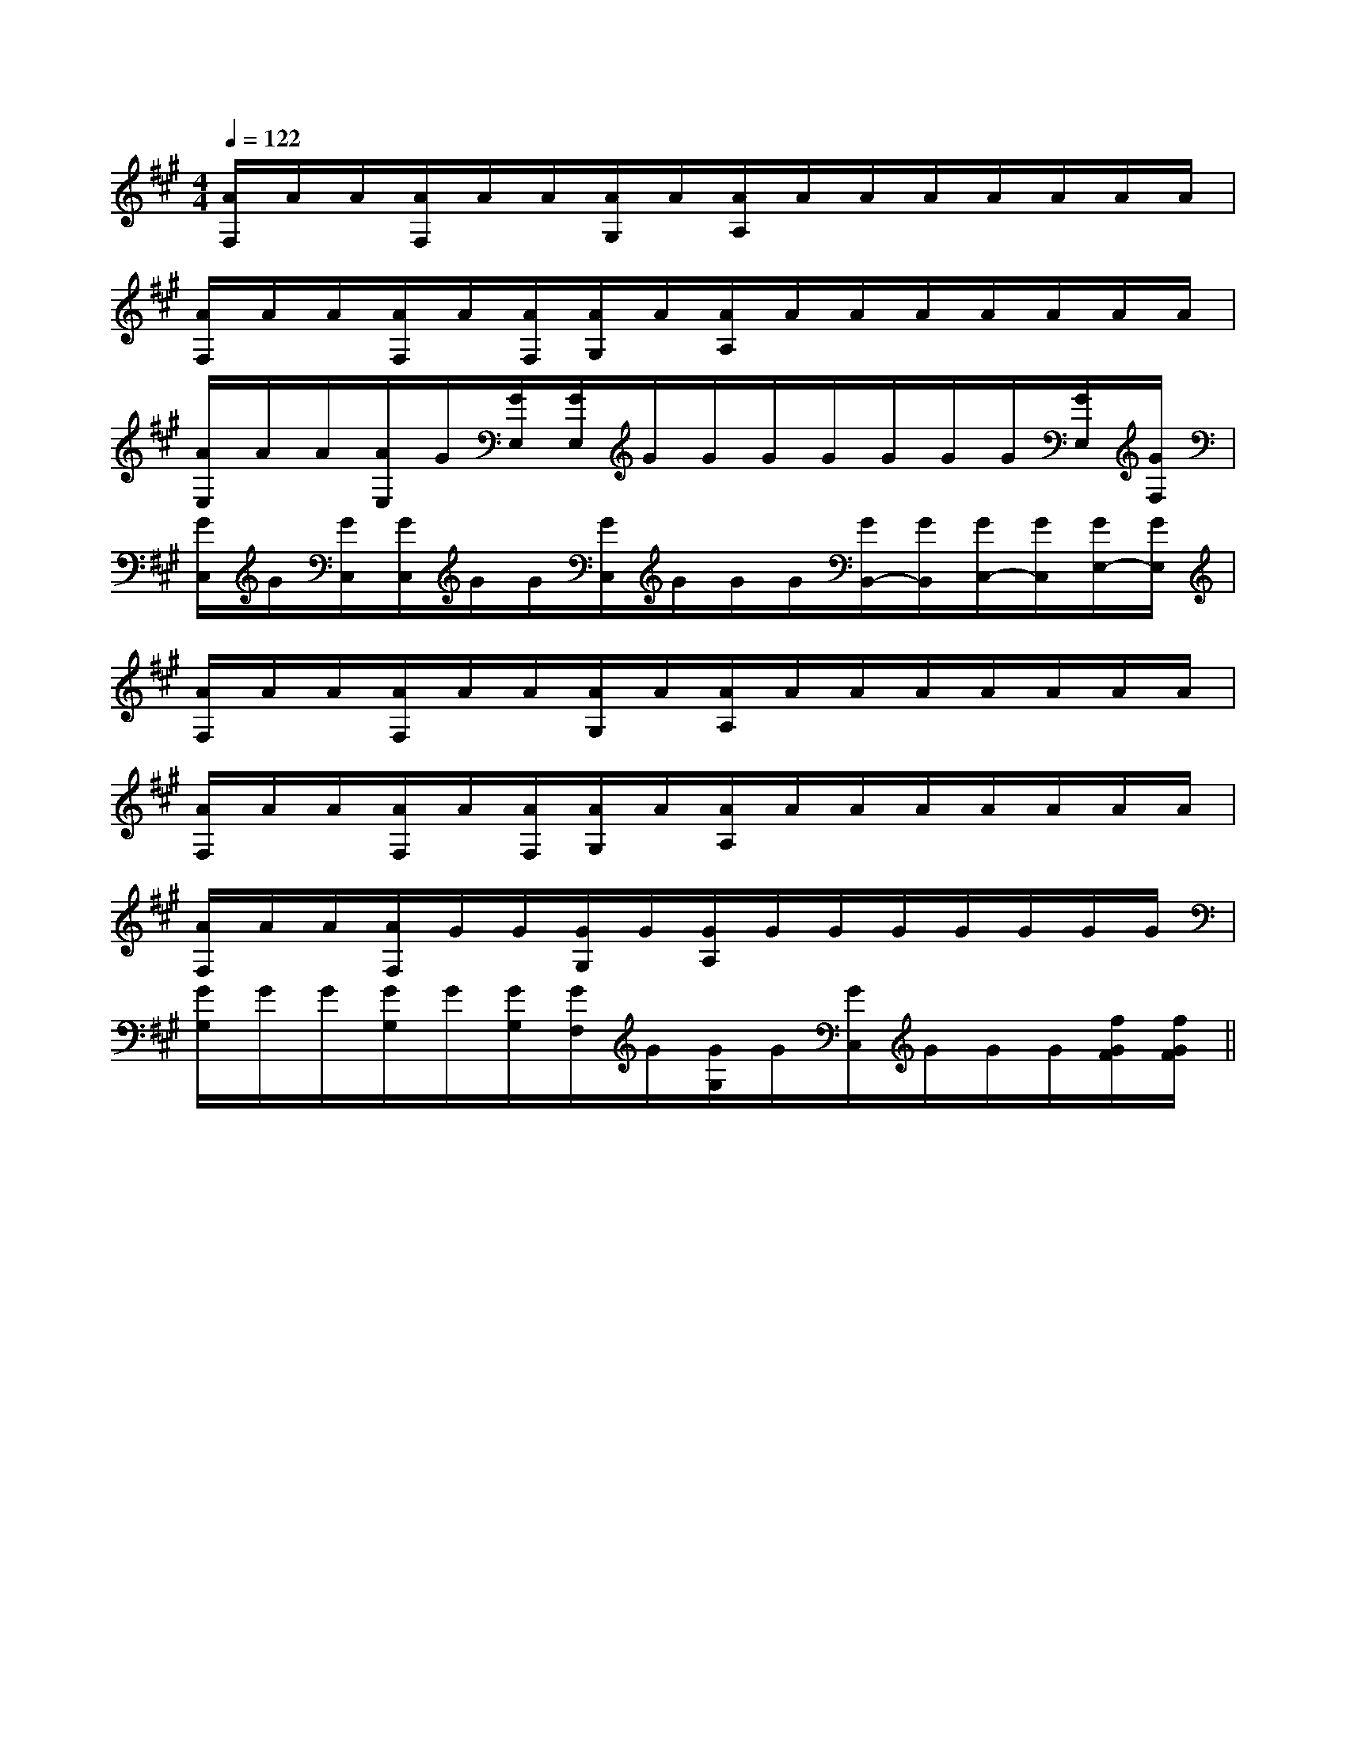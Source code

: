 X:1
T:
M:4/4
L:1/8
Q:1/4=122
K:A
%3sharps
%%MIDI program 0
%%MIDI program 0
V:1
%%MIDI program 24
[A/2F,/2]A/2A/2[A/2F,/2]A/2A/2[A/2G,/2]A/2[A/2A,/2]A/2A/2A/2A/2A/2A/2A/2|
[A/2F,/2]A/2A/2[A/2F,/2]A/2[A/2F,/2][A/2G,/2]A/2[A/2A,/2]A/2A/2A/2A/2A/2A/2A/2|
[A/2E,/2]A/2A/2[A/2E,/2]G/2[G/2E,/2][G/2E,/2]G/2G/2G/2G/2G/2G/2G/2[G/2E,/2][G/2F,/2]|
[G/2C,/2]G/2[G/2C,/2][G/2C,/2]G/2G/2[G/2C,/2]G/2G/2G/2[G/2B,,/2-][G/2B,,/2][G/2C,/2-][G/2C,/2][G/2E,/2-][G/2E,/2]|
[A/2F,/2]A/2A/2[A/2F,/2]A/2A/2[A/2G,/2]A/2[A/2A,/2]A/2A/2A/2A/2A/2A/2A/2|
[A/2F,/2]A/2A/2[A/2F,/2]A/2[A/2F,/2][A/2G,/2]A/2[A/2A,/2]A/2A/2A/2A/2A/2A/2A/2|
[A/2F,/2]A/2A/2[A/2F,/2]G/2G/2[G/2G,/2]G/2[G/2A,/2]G/2G/2G/2G/2G/2G/2G/2|
[G/2G,/2]G/2G/2[G/2G,/2]G/2[G/2G,/2][G/2F,/2]G/2[G/2G,/2]G/2[G/2C,/2]G/2G/2G/2[f/2G/2F/2][f/2G/2F/2]||
|
|
|
|
|
|
|
|
|
|
|
|
|
|
2c2c2c2c2c2c2c2c2c2c2c2c2c2c2cG,/2-E,/2-E,,/2-]G,/2-E,/2-E,,/2-]G,/2-E,/2-E,,/2-]G,/2-E,/2-E,,/2-]G,/2-E,/2-E,,/2-]G,/2-E,/2-E,,/2-]G,/2-E,/2-E,,/2-]G,/2-E,/2-E,,/2-]G,/2-E,/2-E,,/2-]G,/2-E,/2-E,,/2-]G,/2-E,/2-E,,/2-]G,/2-E,/2-E,,/2-]G,/2-E,/2-E,,/2-]G,/2-E,/2-E,,/2-][F4-D4-A,4-D,4-][F4-D4-A,4-D,4-][F4-D4-A,4-D,4-][F4-D4-A,4-D,4-][F4-D4-A,4-D,4-][F4-D4-A,4-D,4-][F4-D4-A,4-D,4-][F4-D4-A,4-D,4-][F4-D4-A,4-D,4-][F4-D4-A,4-D,4-][F4-D4-A,4-D,4-][F4-D4-A,4-D,4-][F4-D4-A,4-D,4-][F4-D4-A,4-D,4-][F4-D4-A,4-D,4-]-^F,,-^F,,-^F,,-^F,,-^F,,-^F,,-^F,,-^F,,-^F,,-^F,,-^F,,-^F,,-^F,,-^F,,-^F,,E/2C/2E,/2]E/2C/2E,/2]E/2C/2E,/2]E/2C/2E,/2]E/2C/2E,/2]E/2C/2E,/2]E/2C/2E,/2]E/2C/2E,/2]E/2C/2E,/2]E/2C/2E,/2]E/2C/2E,/2]E/2C/2E,/2]E/2C/2E,/2]E/2C/2E,/2]E/2C/2E,/2][E2B,2G,2E,,2][E2B,2G,2E,,2][E2B,2G,2E,,2][E2B,2G,2E,,2][E2B,2G,2E,,2][E2B,2G,2E,,2][E2B,2G,2E,,2][E2B,2G,2E,,2][E2B,2G,2E,,2][E2B,2G,2E,,2][E2B,2G,2E,,2][E2B,2G,2E,,2][E2B,2G,2E,,2][E2B,2G,2E,,2][E2B,2G,2E,,2][E/2-B,/2-G,/2-G,,/2][E/2-B,/2-G,/2-G,,/2][E/2-B,/2-G,/2-G,,/2][E/2-B,/2-G,/2-G,,/2][E/2-B,/2-G,/2-G,,/2][E/2-B,/2-G,/2-G,,/2][E/2-B,/2-G,/2-G,,/2][E/2-B,/2-G,/2-G,,/2][E/2-B,/2-G,/2-G,,/2][E/2-B,/2-G,/2-G,,/2][E/2-B,/2-G,/2-G,,/2][E/2-B,/2-G,/2-G,,/2][E/2-B,/2-G,/2-G,,/2][E/2-B,/2-G,/2-G,,/2][E/2-B,/2-G,/2-G,,/2]ACACACACACACACACACACACACACACAC[G/2F/2D/2B,/2[G/2F/2D/2B,/2[G/2F/2D/2B,/2[G/2F/2D/2B,/2[G/2F/2D/2B,/2[G/2F/2D/2B,/2[G/2F/2D/2B,/2[G/2F/2D/2B,/2[G/2F/2D/2B,/2[G/2F/2D/2B,/2[G/2F/2D/2B,/2[G/2F/2D/2B,/2[G/2F/2D/2B,/2[G/2F/2D/2B,/2[G/2F/2D/2B,/2_G,/2-_G,,/2-]_G,/2-_G,,/2-]_G,/2-_G,,/2-]_G,/2-_G,,/2-]_G,/2-_G,,/2-]_G,/2-_G,,/2-]_G,/2-_G,,/2-]_G,/2-_G,,/2-]_G,/2-_G,,/2-]_G,/2-_G,,/2-]_G,/2-_G,,/2-]_G,/2-_G,,/2-]_G,/2-_G,,/2-]_G,/2-_G,,/2-]_G,/2-_G,,/2-]F,,/2x/2F,,/2x/2F,,/2x/2F,,/2x/2F,,/2x/2F,,/2x/2F,,/2x/2F,,/2x/2F,,/2x/2F,,/2x/2F,,/2x/2F,,/2x/2F,,/2x/2F,,/2x/2F,,/2x/2F,,/2x/2F,,/2x/2F,,/2x/2F,,/2x/2F,,/2x/2F,,/2x/2F,,/2x/2F,,/2x/2F,,/2x/2F,,/2x/2F,,/2x/2F,,/2x/2F,,/2x/2F,,/2x/2F,,/2x/2[^F-D-A,[^F-D-A,[^F-D-A,[^F-D-A,[^F-D-A,[^F-D-A,[^F-D-A,[^F-D-A,[^F-D-A,[^F-D-A,[^F-D-A,[^F-D-A,[^F-D-A,[^F-D-A,[A/2E/2-C/2A,/2][A/2E/2-C/2A,/2][A/2E/2-C/2A,/2][A/2E/2-C/2A,/2][A/2E/2-C/2A,/2][A/2E/2-C/2A,/2][A/2E/2-C/2A,/2][A/2E/2-C/2A,/2][A/2E/2-C/2A,/2][A/2E/2-C/2A,/2][A/2E/2-C/2A,/2][A/2E/2-C/2A,/2][A/2E/2-C/2A,/2][A/2E/2-C/2A,/2][E/2-B,/2-E,/2-[E/2-B,/2-E,/2-[E/2-B,/2-E,/2-[E/2-B,/2-E,/2-[E/2-B,/2-E,/2-[E/2-B,/2-E,/2-[E/2-B,/2-E,/2-[E/2-B,/2-E,/2-[E/2-B,/2-E,/2-[E/2-B,/2-E,/2-[E/2-B,/2-E,/2-[E/2-B,/2-E,/2-[E/2-B,/2-E,/2-[E/2-B,/2-E,/2-[E/2-B,/2-E,/2-[A/2E/2-C/2A,/2][A/2E/2-C/2A,/2][A/2E/2-C/2A,/2][A/2E/2-C/2A,/2][A/2E/2-C/2A,/2][A/2E/2-C/2A,/2][A/2E/2-C/2A,/2][A/2E/2-C/2A,/2][A/2E/2-C/2A,/2][A/2E/2-C/2A,/2][A/2E/2-C/2A,/2][A/2E/2-C/2A,/2][A/2E/2-C/2A,/2][A/2E/2-C/2A,/2][E/2-^D/2[E/2-^D/2[E/2-^D/2[E/2-^D/2[E/2-^D/2[E/2-^D/2[E/2-^D/2[E/2-^D/2[E/2-^D/2[E/2-^D/2[E/2-^D/2[E/2-^D/2[E/2-^D/2[E/2-^D/2[E/2-^D/2_G,/2D,/2-]_G,/2D,/2-]_G,/2D,/2-]_G,/2D,/2-]_G,/2D,/2-]_G,/2D,/2-]_G,/2D,/2-]_G,/2D,/2-]_G,/2D,/2-]_G,/2D,/2-]_G,/2D,/2-]_G,/2D,/2-]_G,/2D,/2-]_G,/2D,/2-][GG,-][GG,-][GG,-][GG,-][GG,-][GG,-][GG,-][GG,-][GG,-][GG,-][GG,-][GG,-][GG,-][GG,-][GG,-][EG,-][EG,-][EG,-][EG,-][EG,-][EG,-][EG,-][EG,-][EG,-][EG,-]